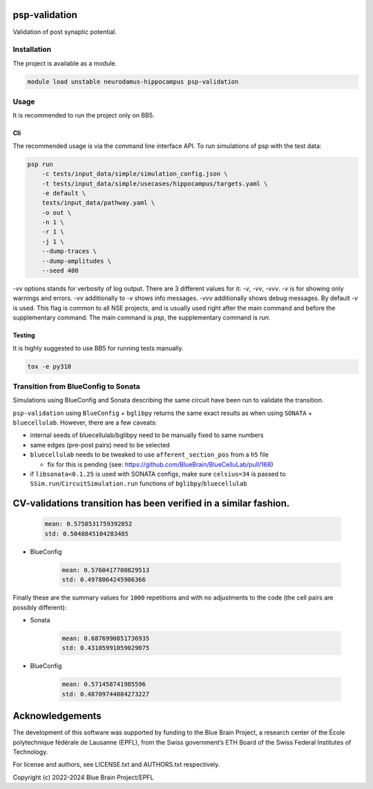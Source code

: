 psp-validation
================

Validation of post synaptic potential.


Installation
------------

The project is available as a module.

.. code:: bash

    module load unstable neurodamus-hippocampus psp-validation

Usage
-----
It is recommended to run the project only on BB5.

Cli
^^^
The recommended usage is via the command line interface API. To run simulations of psp with
the test data:

.. code:: bash

    psp run
        -c tests/input_data/simple/simulation_config.json \
        -t tests/input_data/simple/usecases/hippocampus/targets.yaml \
        -e default \
        tests/input_data/pathway.yaml \
        -o out \
        -n 1 \
        -r 1 \
        -j 1 \
        --dump-traces \
        --dump-amplitudes \
        --seed 400

`-vv` options stands for verbosity of log output. There are 3 different values for it: `-v`, `-vv`,
`-vvv`. `-v` is for showing only warnings and errors. `-vv` additionally to `-v` shows info
messages. `-vvv` additionally shows debug messages. By default `-v` is used. This flag is common to
all NSE projects, and is usually used right after the main command and before the supplementary
command. The main command is `psp`, the supplementary command is `run`.

Testing
^^^^^^^
It is highly suggested to use BB5 for running tests manually.

.. code:: bash

    tox -e py310

Transition from BlueConfig to Sonata
------------------------------------

Simulations using BlueConfig and Sonata describing the same circuit have been run to validate
the transition.

``psp-validation`` using ``BlueConfig`` + ``bglibpy`` returns the same exact results as when using ``SONATA`` + ``bluecellulab``.
However, there are a few caveats:

* internal seeds of bluecellulab/bglibpy need to be manually fixed to same numbers

* same edges (pre-post pairs) need to be selected

* ``bluecellulab`` needs to be tweaked to use ``afferent_section_pos`` from a ``h5`` file

  * fix for this is pending (see: https://github.com/BlueBrain/BlueCelluLab/pull/168)

* if ``libsonata<0.1.25`` is used with SONATA configs, make sure ``celsius=34`` is passed to ``SSim.run``/``CircuitSimulation.run`` functions of ``bglibpy``/``bluecellulab``

CV-validations transition has been verified in a similar fashion.
=======
    .. code:: 

        mean: 0.5758531759392852
        std: 0.5048845104283485

* BlueConfig

    .. code:: 

        mean: 0.5760417780829513
        std: 0.4978064245906366

Finally these are the summary values for ``1000`` repetitions and with no adjustments to the code (the cell pairs are possibly different):

* Sonata

    .. code:: 

        mean: 0.6876990851736935
        std: 0.43105991059029075

* BlueConfig

    .. code:: 

        mean: 0.571458741985596
        std: 0.48709744084273227

Acknowledgements
================

The development of this software was supported by funding to the Blue Brain Project, a research center of the École polytechnique fédérale de Lausanne (EPFL), from the Swiss government’s ETH Board of the Swiss Federal Institutes of Technology.

For license and authors, see LICENSE.txt and AUTHORS.txt respectively.

Copyright (c) 2022-2024 Blue Brain Project/EPFL
